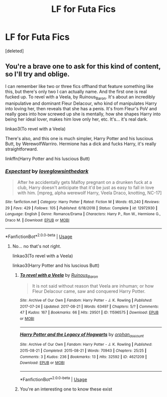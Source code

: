 #+TITLE: LF for Futa Fics

* LF for Futa Fics
:PROPERTIES:
:Score: 0
:DateUnix: 1560703258.0
:DateShort: 2019-Jun-16
:FlairText: Request
:END:
[deleted]


** You're a brave one to ask for this kind of content, so I'll try and oblige.

I can remember like two or three fics offhand that feature something like this, but there's only two I can actually name. And the first one is real fucked up. To revel with a Veela, by Ruinous_Baron. It's about an incredibly manipulative and dominant Fleur Delacour, who kind of manipulates Harry into loving her, then reveals that she has a penis. It's from Fleur's PoV and really goes into how screwed up she is mentally, how she shapes Harry into being her ideal lover, makes him love only her, etc. It's... it's real dark.

linkao3(To revel with a Veela)

There's also, and this one is much simpler, Harry Potter and his luscious Butt, by WerewolfWarriro. Hermione has a dick and fucks Harry, it's really straightforward.

linkffn(Harry Potter and his luscious Butt)
:PROPERTIES:
:Author: johnathanjohnson133
:Score: 3
:DateUnix: 1560713343.0
:DateShort: 2019-Jun-16
:END:

*** [[https://www.fanfiction.net/s/12972930/1/][*/Expectant/*]] by [[https://www.fanfiction.net/u/6643674/loveglowsinthedark][/loveglowsinthedark/]]

#+begin_quote
  After he accidentally gets Malfoy pregnant on a drunken fuck at a club, Harry doesn't anticipate that it'd be just as easy to fall in love with him. [mpreg, alpha werewolf Harry, Veela Draco, knotting, NC-17]
#+end_quote

^{/Site/:} ^{fanfiction.net} ^{*|*} ^{/Category/:} ^{Harry} ^{Potter} ^{*|*} ^{/Rated/:} ^{Fiction} ^{M} ^{*|*} ^{/Words/:} ^{65,240} ^{*|*} ^{/Reviews/:} ^{29} ^{*|*} ^{/Favs/:} ^{429} ^{*|*} ^{/Follows/:} ^{105} ^{*|*} ^{/Published/:} ^{6/18/2018} ^{*|*} ^{/Status/:} ^{Complete} ^{*|*} ^{/id/:} ^{12972930} ^{*|*} ^{/Language/:} ^{English} ^{*|*} ^{/Genre/:} ^{Romance/Drama} ^{*|*} ^{/Characters/:} ^{Harry} ^{P.,} ^{Ron} ^{W.,} ^{Hermione} ^{G.,} ^{Draco} ^{M.} ^{*|*} ^{/Download/:} ^{[[http://www.ff2ebook.com/old/ffn-bot/index.php?id=12972930&source=ff&filetype=epub][EPUB]]} ^{or} ^{[[http://www.ff2ebook.com/old/ffn-bot/index.php?id=12972930&source=ff&filetype=mobi][MOBI]]}

--------------

*FanfictionBot*^{2.0.0-beta} | [[https://github.com/tusing/reddit-ffn-bot/wiki/Usage][Usage]]
:PROPERTIES:
:Author: FanfictionBot
:Score: 1
:DateUnix: 1560713408.0
:DateShort: 2019-Jun-17
:END:

**** No... no that's not right.

linkao3(To revel with a Veela)

linkao3(Harry Potter and his luscious Butt)
:PROPERTIES:
:Author: johnathanjohnson133
:Score: 1
:DateUnix: 1560714556.0
:DateShort: 2019-Jun-17
:END:

***** [[https://archiveofourown.org/works/11596575][*/To revel with a Veela/*]] by [[https://www.archiveofourown.org/users/Ruinous_Baron/pseuds/Ruinous_Baron][/Ruinous_Baron/]]

#+begin_quote
  It is not said without reason that Veela are inhuman; or how Fleur Delacour came, saw and conquered Harry Potter.
#+end_quote

^{/Site/:} ^{Archive} ^{of} ^{Our} ^{Own} ^{*|*} ^{/Fandom/:} ^{Harry} ^{Potter} ^{-} ^{J.} ^{K.} ^{Rowling} ^{*|*} ^{/Published/:} ^{2017-07-24} ^{*|*} ^{/Updated/:} ^{2017-08-21} ^{*|*} ^{/Words/:} ^{63497} ^{*|*} ^{/Chapters/:} ^{5/?} ^{*|*} ^{/Comments/:} ^{47} ^{*|*} ^{/Kudos/:} ^{167} ^{*|*} ^{/Bookmarks/:} ^{66} ^{*|*} ^{/Hits/:} ^{29501} ^{*|*} ^{/ID/:} ^{11596575} ^{*|*} ^{/Download/:} ^{[[https://archiveofourown.org/downloads/11596575/To%20revel%20with%20a%20Veela.epub?updated_at=1503306113][EPUB]]} ^{or} ^{[[https://archiveofourown.org/downloads/11596575/To%20revel%20with%20a%20Veela.mobi?updated_at=1503306113][MOBI]]}

--------------

[[https://archiveofourown.org/works/4621209][*/Harry Potter and the Legacy of Hogwarts/*]] by [[https://www.archiveofourown.org/users/orphan_account/pseuds/orphan_account][/orphan_account/]]

#+begin_quote
#+end_quote

^{/Site/:} ^{Archive} ^{of} ^{Our} ^{Own} ^{*|*} ^{/Fandom/:} ^{Harry} ^{Potter} ^{-} ^{J.} ^{K.} ^{Rowling} ^{*|*} ^{/Published/:} ^{2015-08-21} ^{*|*} ^{/Completed/:} ^{2015-08-21} ^{*|*} ^{/Words/:} ^{70943} ^{*|*} ^{/Chapters/:} ^{25/25} ^{*|*} ^{/Comments/:} ^{3} ^{*|*} ^{/Kudos/:} ^{236} ^{*|*} ^{/Bookmarks/:} ^{13} ^{*|*} ^{/Hits/:} ^{32592} ^{*|*} ^{/ID/:} ^{4621209} ^{*|*} ^{/Download/:} ^{[[https://archiveofourown.org/downloads/4621209/Harry%20Potter%20and%20the.epub?updated_at=1440133834][EPUB]]} ^{or} ^{[[https://archiveofourown.org/downloads/4621209/Harry%20Potter%20and%20the.mobi?updated_at=1440133834][MOBI]]}

--------------

*FanfictionBot*^{2.0.0-beta} | [[https://github.com/tusing/reddit-ffn-bot/wiki/Usage][Usage]]
:PROPERTIES:
:Author: FanfictionBot
:Score: 1
:DateUnix: 1560714671.0
:DateShort: 2019-Jun-17
:END:


***** You're an interesting one to know these exist
:PROPERTIES:
:Author: Dracula24
:Score: 1
:DateUnix: 1560783374.0
:DateShort: 2019-Jun-17
:END:
